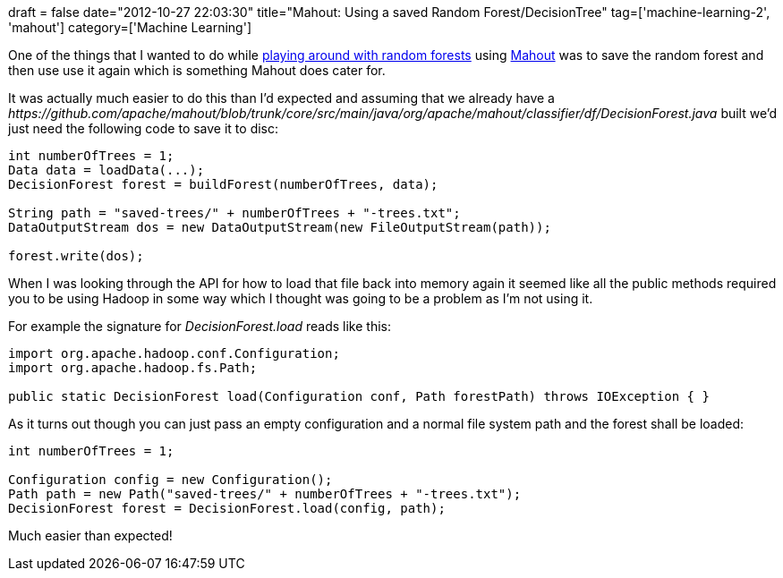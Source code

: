 +++
draft = false
date="2012-10-27 22:03:30"
title="Mahout: Using a saved Random Forest/DecisionTree"
tag=['machine-learning-2', 'mahout']
category=['Machine Learning']
+++

One of the things that I wanted to do while http://www.markhneedham.com/blog/2012/10/27/kaggle-digit-recognizer-mahout-random-forest-attempt/[playing around with random forests] using http://mahout.apache.org/[Mahout] was to save the random forest and then use use it again which is something Mahout does cater for.

It was actually much easier to do this than I'd expected and assuming that we already have a +++<cite>+++https://github.com/apache/mahout/blob/trunk/core/src/main/java/org/apache/mahout/classifier/df/DecisionForest.java[DecisionForest]+++</cite>+++ built we'd just need the following code to save it to disc:

[source,java]
----

int numberOfTrees = 1;
Data data = loadData(...);
DecisionForest forest = buildForest(numberOfTrees, data);

String path = "saved-trees/" + numberOfTrees + "-trees.txt";
DataOutputStream dos = new DataOutputStream(new FileOutputStream(path));

forest.write(dos);
----

When I was looking through the API for how to load that file back into memory again it seemed like all the public methods required you to be using Hadoop in some way which I thought was going to be a problem as I'm not using it.

For example the signature for +++<cite>+++DecisionForest.load+++</cite>+++ reads like this:

[source,java]
----

import org.apache.hadoop.conf.Configuration;
import org.apache.hadoop.fs.Path;

public static DecisionForest load(Configuration conf, Path forestPath) throws IOException { }
----

As it turns out though you can just pass an empty configuration and a normal file system path and the forest shall be loaded:

[source,java]
----

int numberOfTrees = 1;

Configuration config = new Configuration();
Path path = new Path("saved-trees/" + numberOfTrees + "-trees.txt");
DecisionForest forest = DecisionForest.load(config, path);
----

Much easier than expected!
